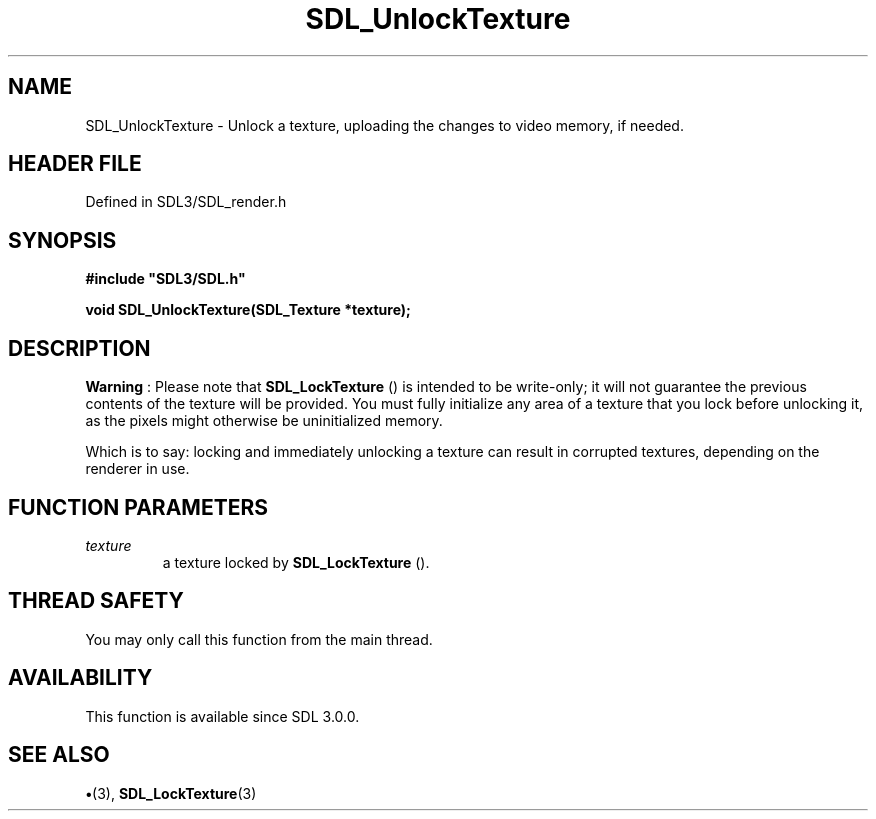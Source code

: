.\" This manpage content is licensed under Creative Commons
.\"  Attribution 4.0 International (CC BY 4.0)
.\"   https://creativecommons.org/licenses/by/4.0/
.\" This manpage was generated from SDL's wiki page for SDL_UnlockTexture:
.\"   https://wiki.libsdl.org/SDL_UnlockTexture
.\" Generated with SDL/build-scripts/wikiheaders.pl
.\"  revision SDL-preview-3.1.3
.\" Please report issues in this manpage's content at:
.\"   https://github.com/libsdl-org/sdlwiki/issues/new
.\" Please report issues in the generation of this manpage from the wiki at:
.\"   https://github.com/libsdl-org/SDL/issues/new?title=Misgenerated%20manpage%20for%20SDL_UnlockTexture
.\" SDL can be found at https://libsdl.org/
.de URL
\$2 \(laURL: \$1 \(ra\$3
..
.if \n[.g] .mso www.tmac
.TH SDL_UnlockTexture 3 "SDL 3.1.3" "Simple Directmedia Layer" "SDL3 FUNCTIONS"
.SH NAME
SDL_UnlockTexture \- Unlock a texture, uploading the changes to video memory, if needed\[char46]
.SH HEADER FILE
Defined in SDL3/SDL_render\[char46]h

.SH SYNOPSIS
.nf
.B #include \(dqSDL3/SDL.h\(dq
.PP
.BI "void SDL_UnlockTexture(SDL_Texture *texture);
.fi
.SH DESCRIPTION

.B Warning
: Please note that 
.BR SDL_LockTexture
() is
intended to be write-only; it will not guarantee the previous contents of
the texture will be provided\[char46] You must fully initialize any area of a
texture that you lock before unlocking it, as the pixels might otherwise be
uninitialized memory\[char46]

Which is to say: locking and immediately unlocking a texture can result in
corrupted textures, depending on the renderer in use\[char46]

.SH FUNCTION PARAMETERS
.TP
.I texture
a texture locked by 
.BR SDL_LockTexture
()\[char46]
.SH THREAD SAFETY
You may only call this function from the main thread\[char46]

.SH AVAILABILITY
This function is available since SDL 3\[char46]0\[char46]0\[char46]

.SH SEE ALSO
.BR \(bu (3),
.BR SDL_LockTexture (3)
